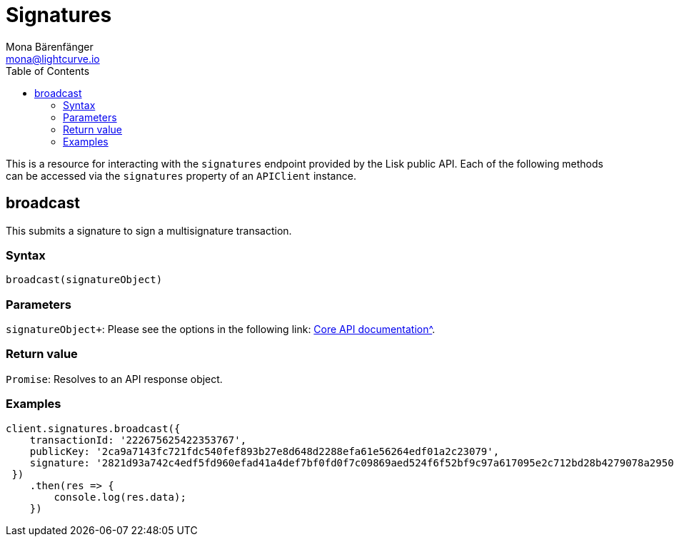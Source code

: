= Signatures
Mona Bärenfänger <mona@lightcurve.io>
:description: Technical references regarding the Signatures endpoints of the API client package of Lisk Elements.This consists of usage examples, available parameters and example responses.
:toc:
:v_core: 3.0.0
:url_lisk_core_api: {v_core}@lisk-core::reference/api.adoc

This is a resource for interacting with the `signatures` endpoint provided by the Lisk public API.
Each of the following methods can be accessed via the `signatures` property of an `APIClient` instance.

== broadcast

This submits a signature to sign a multisignature transaction.

=== Syntax

[source,js]
----
broadcast(signatureObject)
----

=== Parameters

`signatureObject+`: Please see the options in the following link: xref:{url_lisk_core_api}[Core API documentation^].

=== Return value

`Promise`: Resolves to an API response object.

=== Examples

[source,js]
----
client.signatures.broadcast({
    transactionId: '222675625422353767',
    publicKey: '2ca9a7143fc721fdc540fef893b27e8d648d2288efa61e56264edf01a2c23079',
    signature: '2821d93a742c4edf5fd960efad41a4def7bf0fd0f7c09869aed524f6f52bf9c97a617095e2c712bd28b4279078a29509b339ac55187854006591aa759784c205',
 })
    .then(res => {
        console.log(res.data);
    })
----
